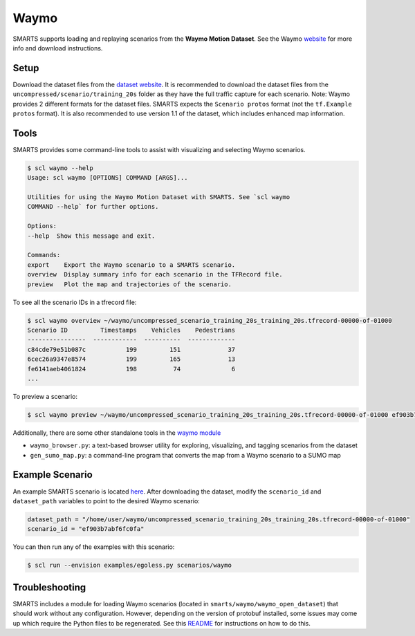 .. _waymo:

Waymo
=====

SMARTS supports loading and replaying scenarios from the **Waymo Motion Dataset**. See the Waymo `website <https://waymo.com/open/data/motion/>`_ for more info and download instructions.

Setup
-----

Download the dataset files from the `dataset website <https://waymo.com/open/download/>`_. It is recommended to download the dataset files from the ``uncompressed/scenario/training_20s`` folder as they have the full traffic capture for each scenario. Note: Waymo provides 2 different formats for the dataset files. SMARTS expects the ``Scenario protos`` format (not the ``tf.Example protos`` format). It is also recommended to use version 1.1 of the dataset, which includes enhanced map information.

Tools
-----

SMARTS provides some command-line tools to assist with visualizing and selecting Waymo scenarios.

.. code-block:: sh

    $ scl waymo --help
    Usage: scl waymo [OPTIONS] COMMAND [ARGS]...

    Utilities for using the Waymo Motion Dataset with SMARTS. See `scl waymo
    COMMAND --help` for further options.

    Options:
    --help  Show this message and exit.

    Commands:
    export    Export the Waymo scenario to a SMARTS scenario.
    overview  Display summary info for each scenario in the TFRecord file.
    preview   Plot the map and trajectories of the scenario.

To see all the scenario IDs in a tfrecord file:

.. code-block:: sh

    $ scl waymo overview ~/waymo/uncompressed_scenario_training_20s_training_20s.tfrecord-00000-of-01000
    Scenario ID         Timestamps    Vehicles    Pedestrians
    ----------------  ------------  ----------  -------------
    c84cde79e51b087c           199         151             37
    6cec26a9347e8574           199         165             13
    fe6141aeb4061824           198          74              6
    ...

To preview a scenario:

.. code-block:: sh

    $ scl waymo preview ~/waymo/uncompressed_scenario_training_20s_training_20s.tfrecord-00000-of-01000 ef903b7abf6fc0fa

Additionally, there are some other standalone tools in the `waymo module <https://github.com/huawei-noah/SMARTS/tree/master/smarts/waymo>`_

- ``waymo_browser.py``: a text-based browser utility for exploring, visualizing, and tagging scenarios from the dataset
- ``gen_sumo_map.py``: a command-line program that converts the map from a Waymo scenario to a SUMO map

Example Scenario
----------------

An example SMARTS scenario is located `here <https://github.com/huawei-noah/SMARTS/tree/master/scenarios/waymo>`_. After downloading the dataset, modify the ``scenario_id`` and ``dataset_path`` variables to point to the desired Waymo scenario:

.. code-block:: python

   dataset_path = "/home/user/waymo/uncompressed_scenario_training_20s_training_20s.tfrecord-00000-of-01000"
   scenario_id = "ef903b7abf6fc0fa"

You can then run any of the examples with this scenario:

.. code-block:: sh

    $ scl run --envision examples/egoless.py scenarios/waymo

.. image:: /_static/waymo-replay.gif

Troubleshooting
---------------

SMARTS includes a module for loading Waymo scenarios (located in ``smarts/waymo/waymo_open_dataset``) that should work without any configuration. However, depending on the version of protobuf installed, some issues may come up which require the Python files to be regenerated. See this `README <https://github.com/huawei-noah/SMARTS/tree/master/smarts/waymo/waymo_open_dataset>`_ for instructions on how to do this.
